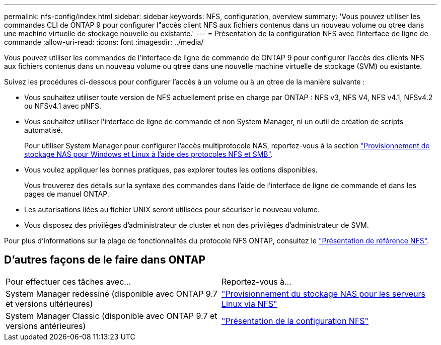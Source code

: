 ---
permalink: nfs-config/index.html 
sidebar: sidebar 
keywords: NFS, configuration, overview 
summary: 'Vous pouvez utiliser les commandes CLI de ONTAP 9 pour configurer l"accès client NFS aux fichiers contenus dans un nouveau volume ou qtree dans une machine virtuelle de stockage nouvelle ou existante.' 
---
= Présentation de la configuration NFS avec l'interface de ligne de commande
:allow-uri-read: 
:icons: font
:imagesdir: ../media/


[role="lead"]
Vous pouvez utiliser les commandes de l'interface de ligne de commande de ONTAP 9 pour configurer l'accès des clients NFS aux fichiers contenus dans un nouveau volume ou qtree dans une nouvelle machine virtuelle de stockage (SVM) ou existante.

Suivez les procédures ci-dessous pour configurer l'accès à un volume ou à un qtree de la manière suivante :

* Vous souhaitez utiliser toute version de NFS actuellement prise en charge par ONTAP : NFS v3, NFS V4, NFS v4.1, NFSv4.2 ou NFSv4.1 avec pNFS.
* Vous souhaitez utiliser l'interface de ligne de commande et non System Manager, ni un outil de création de scripts automatisé.
+
Pour utiliser System Manager pour configurer l'accès multiprotocole NAS, reportez-vous à la section link:https://docs.netapp.com/us-en/ontap/task_nas_provision_nfs_and_smb.html["Provisionnement de stockage NAS pour Windows et Linux à l'aide des protocoles NFS et SMB"].

* Vous voulez appliquer les bonnes pratiques, pas explorer toutes les options disponibles.
+
Vous trouverez des détails sur la syntaxe des commandes dans l'aide de l'interface de ligne de commande et dans les pages de manuel ONTAP.

* Les autorisations liées au fichier UNIX seront utilisées pour sécuriser le nouveau volume.
* Vous disposez des privilèges d'administrateur de cluster et non des privilèges d'administrateur de SVM.


Pour plus d'informations sur la plage de fonctionnalités du protocole NFS ONTAP, consultez le link:../nfs-admin/index.html["Présentation de référence NFS"].



== D'autres façons de le faire dans ONTAP

|===


| Pour effectuer ces tâches avec... | Reportez-vous à... 


| System Manager redessiné (disponible avec ONTAP 9.7 et versions ultérieures) | link:../task_nas_provision_linux_nfs.html["Provisionnement du stockage NAS pour les serveurs Linux via NFS"] 


| System Manager Classic (disponible avec ONTAP 9.7 et versions antérieures) | link:https://docs.netapp.com/us-en/ontap-sm-classic/nfs-config/index.html["Présentation de la configuration NFS"^] 
|===